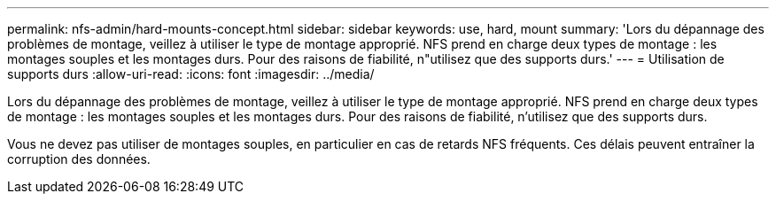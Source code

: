 ---
permalink: nfs-admin/hard-mounts-concept.html 
sidebar: sidebar 
keywords: use, hard, mount 
summary: 'Lors du dépannage des problèmes de montage, veillez à utiliser le type de montage approprié. NFS prend en charge deux types de montage : les montages souples et les montages durs. Pour des raisons de fiabilité, n"utilisez que des supports durs.' 
---
= Utilisation de supports durs
:allow-uri-read: 
:icons: font
:imagesdir: ../media/


[role="lead"]
Lors du dépannage des problèmes de montage, veillez à utiliser le type de montage approprié. NFS prend en charge deux types de montage : les montages souples et les montages durs. Pour des raisons de fiabilité, n'utilisez que des supports durs.

Vous ne devez pas utiliser de montages souples, en particulier en cas de retards NFS fréquents. Ces délais peuvent entraîner la corruption des données.
